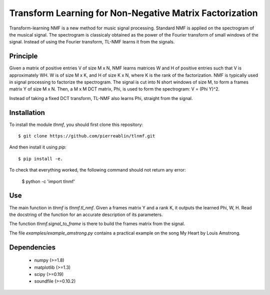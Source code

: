 
Transform Learning for Non-Negative Matrix Factorization
--------------------------------------------------------

Transform-learning NMF is a new method for music signal processing. Standard NMF is applied on the spectrogram of the musical signal. The spectrogram is classicaly obtained as the power of the Fourier transform of small windows of the signal. Instead of using the Fourier transform, TL-NMF learns it from the signals.


Principle
=========

Given a matrix of positive entries V of size M x N, NMF learns matrices W and H of positive entries such that V is approximately WH.
W is of size M x K, and H of size K x N, where K is the rank of the factorization.
NMF is typically used in signal processing to factorize the spectrogram.
The signal is cut into N short windows of size M, to form a frames matrix Y of size M x N.
Then, a M x M DCT matrix, Phi, is used to form the spectrogram: V = (Phi Y)^2.

Instead of taking a fixed DCT transform, TL-NMF also learns Phi, straight from the signal.


Installation
============

To install the module `tlnmf`, you should first clone this repository::

    $ git clone https://github.com/pierreablin/tlnmf.git

And then install it using `pip`::

    $ pip install -e.

To check that everything worked, the following command should not return any error:

    $ python -c 'import tlnmf'



Use
===

The main function in `tlnmf` is `tlnmf.tl_nmf`. Given a frames matrix Y and a rank K, it outputs the learned Phi, W, H. Read the docstring of the function for an accurate description of its parameters.

The function `tlnmf.signal_to_frame` is there to build the frames matrix from the signal.

The file `examples/example_amstrong.py` contains a practical example on the song My Heart by Louis Amstrong.


Dependencies
============

    * numpy (>=1.8)
    * matplotlib (>=1.3)
    * scipy (>=0.19)
    * soundfile (>=0.10.2)
